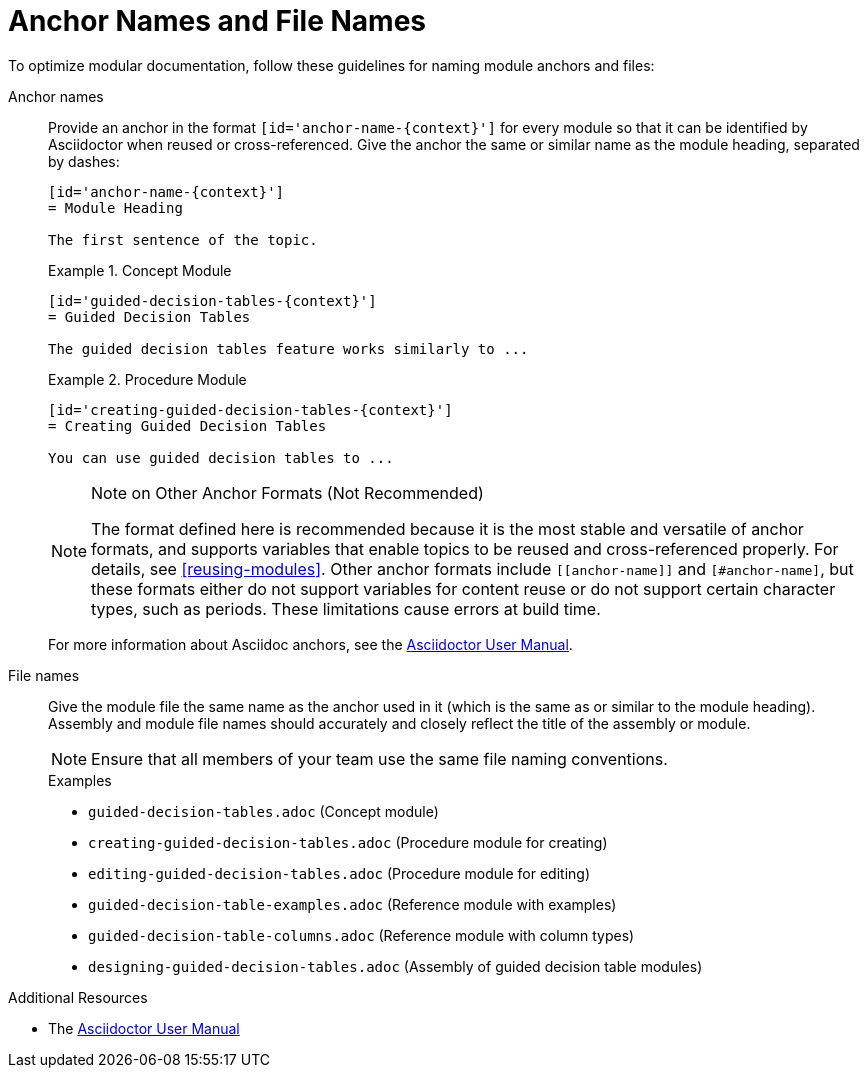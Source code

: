 [id='anchor-and-file-names']
= Anchor Names and File Names

To optimize modular documentation, follow these guidelines for naming module anchors and files:

Anchor names:: Provide an anchor in the format `+++[id='anchor-name-{context}']+++` for every module so that it can be identified by Asciidoctor when reused or cross-referenced. Give the anchor the same or similar name as the module heading, separated by dashes:
+
--
[source]
----
[id='anchor-name-{context}']
= Module Heading

The first sentence of the topic.
----

.Example 1. Concept Module
[source]
----
[id='guided-decision-tables-{context}']
= Guided Decision Tables

The guided decision tables feature works similarly to ...
----

.Example 2. Procedure Module
[source]
----
[id='creating-guided-decision-tables-{context}']
= Creating Guided Decision Tables

You can use guided decision tables to ...
----

[NOTE]
.Note on Other Anchor Formats (Not Recommended)
====
The format defined here is recommended because it is the most stable and versatile of anchor formats, and supports variables that enable topics to be reused and cross-referenced properly. For details, see xref:reusing-modules[]. Other anchor formats include `+++[[anchor-name]]+++` and `+++[#anchor-name]+++`, but these formats either do not support variables for content reuse or do not support certain character types, such as periods. These limitations cause errors at build time.
====

For more information about Asciidoc anchors, see the link:http://asciidoctor.org/docs/user-manual/#anchordef[Asciidoctor User Manual].
--

File names:: Give the module file the same name as the anchor used in it (which is the same as or similar to the module heading). Assembly and module file names should accurately and closely reflect the title of the assembly or module.
+
[NOTE]
====
Ensure that all members of your team use the same file naming conventions.
====
+
.Examples
* `guided-decision-tables.adoc`  (Concept module)
* `creating-guided-decision-tables.adoc`  (Procedure module for creating)
* `editing-guided-decision-tables.adoc`  (Procedure module for editing)
* `guided-decision-table-examples.adoc`  (Reference module with examples)
* `guided-decision-table-columns.adoc`  (Reference module with column types)
* `designing-guided-decision-tables.adoc`  (Assembly of guided decision table modules)

.Additional Resources

* The link:http://asciidoctor.org/docs/user-manual/#anchordef[Asciidoctor User Manual]
